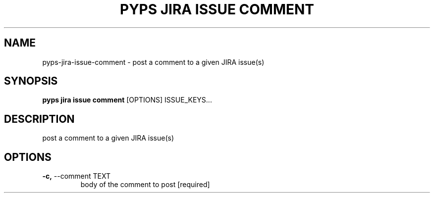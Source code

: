 .TH "PYPS JIRA ISSUE COMMENT" "1" "2023-03-21" "1.0.0" "pyps jira issue comment Manual"
.SH NAME
pyps\-jira\-issue\-comment \- post a comment to a given JIRA issue(s)
.SH SYNOPSIS
.B pyps jira issue comment
[OPTIONS] ISSUE_KEYS...
.SH DESCRIPTION
post a comment to a given JIRA issue(s)
.SH OPTIONS
.TP
\fB\-c,\fP \-\-comment TEXT
body of the comment to post  [required]
